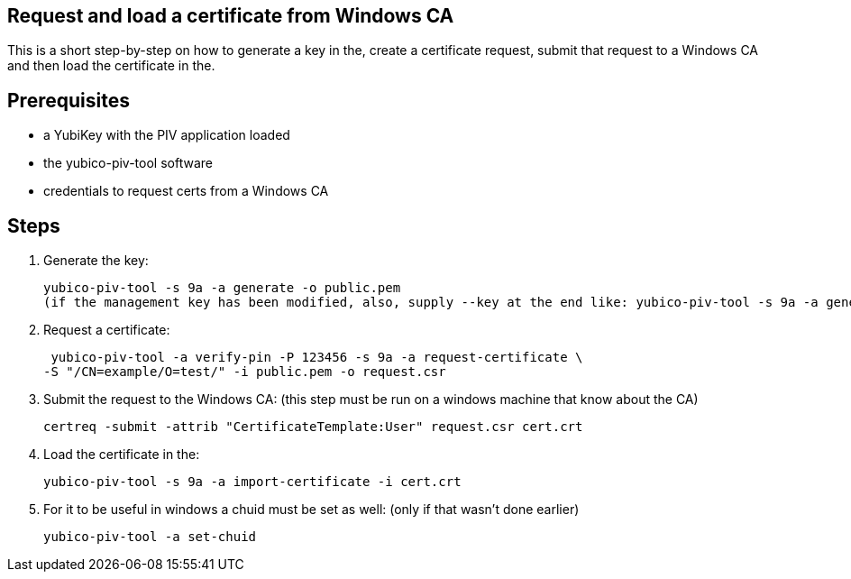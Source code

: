 Request and load a certificate from Windows CA
----------------------------------------------

This is a short step-by-step on how to generate a key in the,
create a certificate request, submit that request to a Windows CA
and then load the certificate in the.

Prerequisites
-------------

* a YubiKey with the PIV application loaded
* the yubico-piv-tool software
* credentials to request certs from a Windows CA

Steps
-----

1. Generate the key:

  yubico-piv-tool -s 9a -a generate -o public.pem
  (if the management key has been modified, also, supply --key at the end like: yubico-piv-tool -s 9a -a generate -o public.pem --key)

2. Request a certificate:

  yubico-piv-tool -a verify-pin -P 123456 -s 9a -a request-certificate \
	-S "/CN=example/O=test/" -i public.pem -o request.csr

3. Submit the request to the Windows CA:
   (this step must be run on a windows machine that know about the CA)

  certreq -submit -attrib "CertificateTemplate:User" request.csr cert.crt

4. Load the certificate in the:

  yubico-piv-tool -s 9a -a import-certificate -i cert.crt

5. For it to be useful in windows a chuid must be set as well:
   (only if that wasn't done earlier)

	 yubico-piv-tool -a set-chuid
